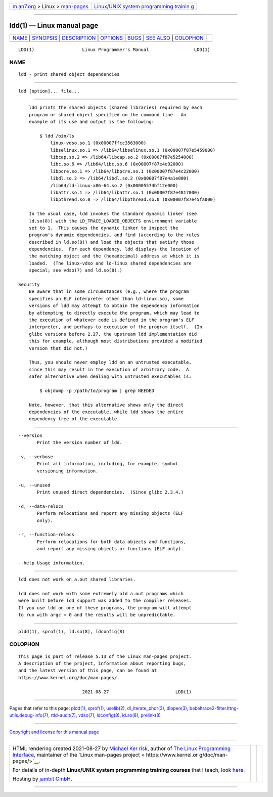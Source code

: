 .. container:: page-top

.. container:: nav-bar

   +----------------------------------+----------------------------------+
   | `m                               | `Linux/UNIX system programming   |
   | an7.org <../../../index.html>`__ | trainin                          |
   | > Linux >                        | g <http://man7.org/training/>`__ |
   | `man-pages <../index.html>`__    |                                  |
   +----------------------------------+----------------------------------+

--------------

ldd(1) — Linux manual page
==========================

+-----------------------------------+-----------------------------------+
| `NAME <#NAME>`__ \|               |                                   |
| `SYNOPSIS <#SYNOPSIS>`__ \|       |                                   |
| `DESCRIPTION <#DESCRIPTION>`__ \| |                                   |
| `OPTIONS <#OPTIONS>`__ \|         |                                   |
| `BUGS <#BUGS>`__ \|               |                                   |
| `SEE ALSO <#SEE_ALSO>`__ \|       |                                   |
| `COLOPHON <#COLOPHON>`__          |                                   |
+-----------------------------------+-----------------------------------+
| .. container:: man-search-box     |                                   |
+-----------------------------------+-----------------------------------+

::

   LDD(1)                  Linux Programmer's Manual                 LDD(1)

NAME
-------------------------------------------------

::

          ldd - print shared object dependencies


---------------------------------------------------------

::

          ldd [option]... file...


---------------------------------------------------------------

::

          ldd prints the shared objects (shared libraries) required by each
          program or shared object specified on the command line.  An
          example of its use and output is the following:

              $ ldd /bin/ls
                  linux-vdso.so.1 (0x00007ffcc3563000)
                  libselinux.so.1 => /lib64/libselinux.so.1 (0x00007f87e5459000)
                  libcap.so.2 => /lib64/libcap.so.2 (0x00007f87e5254000)
                  libc.so.6 => /lib64/libc.so.6 (0x00007f87e4e92000)
                  libpcre.so.1 => /lib64/libpcre.so.1 (0x00007f87e4c22000)
                  libdl.so.2 => /lib64/libdl.so.2 (0x00007f87e4a1e000)
                  /lib64/ld-linux-x86-64.so.2 (0x00005574bf12e000)
                  libattr.so.1 => /lib64/libattr.so.1 (0x00007f87e4817000)
                  libpthread.so.0 => /lib64/libpthread.so.0 (0x00007f87e45fa000)

          In the usual case, ldd invokes the standard dynamic linker (see
          ld.so(8)) with the LD_TRACE_LOADED_OBJECTS environment variable
          set to 1.  This causes the dynamic linker to inspect the
          program's dynamic dependencies, and find (according to the rules
          described in ld.so(8)) and load the objects that satisfy those
          dependencies.  For each dependency, ldd displays the location of
          the matching object and the (hexadecimal) address at which it is
          loaded.  (The linux-vdso and ld-linux shared dependencies are
          special; see vdso(7) and ld.so(8).)

      Security
          Be aware that in some circumstances (e.g., where the program
          specifies an ELF interpreter other than ld-linux.so), some
          versions of ldd may attempt to obtain the dependency information
          by attempting to directly execute the program, which may lead to
          the execution of whatever code is defined in the program's ELF
          interpreter, and perhaps to execution of the program itself.  (In
          glibc versions before 2.27, the upstream ldd implementation did
          this for example, although most distributions provided a modified
          version that did not.)

          Thus, you should never employ ldd on an untrusted executable,
          since this may result in the execution of arbitrary code.  A
          safer alternative when dealing with untrusted executables is:

              $ objdump -p /path/to/program | grep NEEDED

          Note, however, that this alternative shows only the direct
          dependencies of the executable, while ldd shows the entire
          dependency tree of the executable.


-------------------------------------------------------

::

          --version
                 Print the version number of ldd.

          -v, --verbose
                 Print all information, including, for example, symbol
                 versioning information.

          -u, --unused
                 Print unused direct dependencies.  (Since glibc 2.3.4.)

          -d, --data-relocs
                 Perform relocations and report any missing objects (ELF
                 only).

          -r, --function-relocs
                 Perform relocations for both data objects and functions,
                 and report any missing objects or functions (ELF only).

          --help Usage information.


-------------------------------------------------

::

          ldd does not work on a.out shared libraries.

          ldd does not work with some extremely old a.out programs which
          were built before ldd support was added to the compiler releases.
          If you use ldd on one of these programs, the program will attempt
          to run with argc = 0 and the results will be unpredictable.


---------------------------------------------------------

::

          pldd(1), sprof(1), ld.so(8), ldconfig(8)

COLOPHON
---------------------------------------------------------

::

          This page is part of release 5.13 of the Linux man-pages project.
          A description of the project, information about reporting bugs,
          and the latest version of this page, can be found at
          https://www.kernel.org/doc/man-pages/.

                                  2021-08-27                         LDD(1)

--------------

Pages that refer to this page: `pldd(1) <../man1/pldd.1.html>`__, 
`sprof(1) <../man1/sprof.1.html>`__, 
`uselib(2) <../man2/uselib.2.html>`__, 
`dl_iterate_phdr(3) <../man3/dl_iterate_phdr.3.html>`__, 
`dlopen(3) <../man3/dlopen.3.html>`__, 
`babeltrace2-filter.lttng-utils.debug-info(7) <../man7/babeltrace2-filter.lttng-utils.debug-info.7.html>`__, 
`rtld-audit(7) <../man7/rtld-audit.7.html>`__, 
`vdso(7) <../man7/vdso.7.html>`__, 
`ldconfig(8) <../man8/ldconfig.8.html>`__, 
`ld.so(8) <../man8/ld.so.8.html>`__, 
`prelink(8) <../man8/prelink.8.html>`__

--------------

`Copyright and license for this manual
page <../man1/ldd.1.license.html>`__

--------------

.. container:: footer

   +-----------------------+-----------------------+-----------------------+
   | HTML rendering        |                       | |Cover of TLPI|       |
   | created 2021-08-27 by |                       |                       |
   | `Michael              |                       |                       |
   | Ker                   |                       |                       |
   | risk <https://man7.or |                       |                       |
   | g/mtk/index.html>`__, |                       |                       |
   | author of `The Linux  |                       |                       |
   | Programming           |                       |                       |
   | Interface <https:     |                       |                       |
   | //man7.org/tlpi/>`__, |                       |                       |
   | maintainer of the     |                       |                       |
   | `Linux man-pages      |                       |                       |
   | project <             |                       |                       |
   | https://www.kernel.or |                       |                       |
   | g/doc/man-pages/>`__. |                       |                       |
   |                       |                       |                       |
   | For details of        |                       |                       |
   | in-depth **Linux/UNIX |                       |                       |
   | system programming    |                       |                       |
   | training courses**    |                       |                       |
   | that I teach, look    |                       |                       |
   | `here <https://ma     |                       |                       |
   | n7.org/training/>`__. |                       |                       |
   |                       |                       |                       |
   | Hosting by `jambit    |                       |                       |
   | GmbH                  |                       |                       |
   | <https://www.jambit.c |                       |                       |
   | om/index_en.html>`__. |                       |                       |
   +-----------------------+-----------------------+-----------------------+

--------------

.. container:: statcounter

   |Web Analytics Made Easy - StatCounter|

.. |Cover of TLPI| image:: https://man7.org/tlpi/cover/TLPI-front-cover-vsmall.png
   :target: https://man7.org/tlpi/
.. |Web Analytics Made Easy - StatCounter| image:: https://c.statcounter.com/7422636/0/9b6714ff/1/
   :class: statcounter
   :target: https://statcounter.com/

